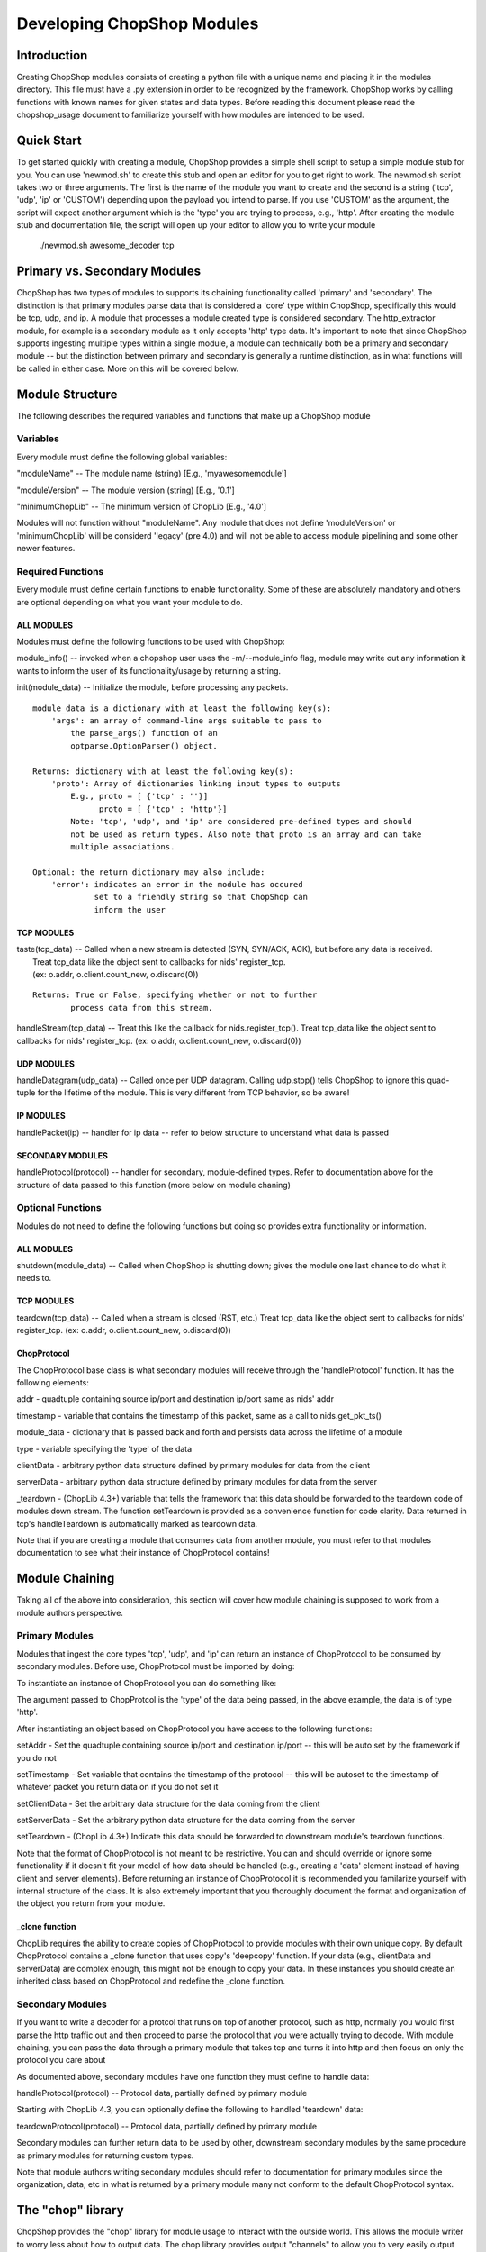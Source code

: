 .. _module_authoring:

Developing ChopShop Modules
===========================

Introduction
------------

Creating ChopShop modules consists of creating a python file with a
unique name and placing it in the modules directory. This file must have
a .py extension in order to be recognized by the framework. ChopShop
works by calling functions with known names for given states and data
types. Before reading this document please read the chopshop\_usage
document to familiarize yourself with how modules are intended to be
used.

Quick Start
-----------

To get started quickly with creating a module, ChopShop provides a
simple shell script to setup a simple module stub for you. You can use
'newmod.sh' to create this stub and open an editor for you to get right
to work. The newmod.sh script takes two or three arguments. The first is
the name of the module you want to create and the second is a string
('tcp', 'udp', 'ip' or 'CUSTOM') depending upon the payload you intend
to parse. If you use 'CUSTOM' as the argument, the script will expect
another argument which is the 'type' you are trying to process, e.g.,
'http'. After creating the module stub and documentation file, the
script will open up your editor to allow you to write your module

 ./newmod.sh awesome\_decoder tcp

Primary vs. Secondary Modules
-----------------------------

ChopShop has two types of modules to supports its chaining functionality
called 'primary' and 'secondary'. The distinction is that primary
modules parse data that is considered a 'core' type within ChopShop,
specifically this would be tcp, udp, and ip. A module that processes a
module created type is considered secondary. The http\_extractor module,
for example is a secondary module as it only accepts 'http' type data.
It's important to note that since ChopShop supports ingesting multiple
types within a single module, a module can technically both be a primary
and secondary module -- but the distinction between primary and
secondary is generally a runtime distinction, as in what functions will
be called in either case. More on this will be covered below.

Module Structure
----------------

The following describes the required variables and functions that make
up a ChopShop module

Variables
~~~~~~~~~

Every module must define the following global variables:

"moduleName" -- The module name (string) [E.g., 'myawesomemodule']

"moduleVersion" -- The module version (string) [E.g., '0.1']

"minimumChopLib" -- The minimum version of ChopLib [E.g., '4.0']

Modules will not function without "moduleName". Any module that does not
define 'moduleVersion' or 'minimumChopLib' will be considerd 'legacy'
(pre 4.0) and will not be able to access module pipelining and some
other newer features.

Required Functions
~~~~~~~~~~~~~~~~~~

Every module must define certain functions to enable functionality. Some
of these are absolutely mandatory and others are optional depending on
what you want your module to do.

ALL MODULES
^^^^^^^^^^^

Modules must define the following functions to be used with ChopShop:

module\_info() -- invoked when a chopshop user uses the
-m/--module\_info flag, module may write out any information it wants to
inform the user of its functionality/usage by returning a string.

init(module\_data) -- Initialize the module, before processing any
packets.

::

    module_data is a dictionary with at least the following key(s):
        'args': an array of command-line args suitable to pass to
            the parse_args() function of an
            optparse.OptionParser() object.

    Returns: dictionary with at least the following key(s):
        'proto': Array of dictionaries linking input types to outputs
            E.g., proto = [ {'tcp' : ''}]
                  proto = [ {'tcp' : 'http'}]
            Note: 'tcp', 'udp', and 'ip' are considered pre-defined types and should
            not be used as return types. Also note that proto is an array and can take
            multiple associations.

    Optional: the return dictionary may also include:
        'error': indicates an error in the module has occured
                 set to a friendly string so that ChopShop can
                 inform the user

TCP MODULES
^^^^^^^^^^^

| taste(tcp\_data) -- Called when a new stream is detected (SYN, SYN/ACK, ACK), but before any data is received.
|  Treat tcp\_data like the object sent to callbacks for nids' register\_tcp.
|  (ex: o.addr, o.client.count\_new, o.discard(0))

::

    Returns: True or False, specifying whether or not to further
            process data from this stream.

handleStream(tcp\_data) -- Treat this like the callback for
nids.register\_tcp(). Treat tcp\_data like the object sent to callbacks
for nids' register\_tcp. (ex: o.addr, o.client.count\_new, o.discard(0))

UDP MODULES
^^^^^^^^^^^

handleDatagram(udp\_data) -- Called once per UDP datagram. Calling
udp.stop() tells ChopShop to ignore this quad-tuple for the lifetime of
the module. This is very different from TCP behavior, so be aware!

IP MODULES
^^^^^^^^^^

handlePacket(ip) -- handler for ip data -- refer to below structure to
understand what data is passed

SECONDARY MODULES
^^^^^^^^^^^^^^^^^

handleProtocol(protocol) -- handler for secondary, module-defined types.
Refer to documentation above for the structure of data passed to this
function (more below on module chaning)

Optional Functions
~~~~~~~~~~~~~~~~~~

Modules do not need to define the following functions but doing so
provides extra functionality or information.

ALL MODULES
^^^^^^^^^^^

shutdown(module\_data) -- Called when ChopShop is shutting down; gives
the module one last chance to do what it needs to.

TCP MODULES
^^^^^^^^^^^

teardown(tcp\_data) -- Called when a stream is closed (RST, etc.) Treat
tcp\_data like the object sent to callbacks for nids' register\_tcp.
(ex: o.addr, o.client.count\_new, o.discard(0))


ChopProtocol
^^^^^^^^^^^^

The ChopProtocol base class is what secondary modules will receive
through the 'handleProtocol' function. It has the following elements:

addr - quadtuple containing source ip/port and destination ip/port same
as nids' addr

timestamp - variable that contains the timestamp of this packet, same as
a call to nids.get\_pkt\_ts()

module\_data - dictionary that is passed back and forth and persists
data across the lifetime of a module

type - variable specifying the 'type' of the data

clientData - arbitrary python data structure defined by primary modules
for data from the client

serverData - arbitrary python data structure defined by primary modules
for data from the server

\_teardown - (ChopLib 4.3+) variable that tells the framework that this
data should be forwarded to the teardown code of modules down stream.
The function setTeardown is provided as a convenience function for code
clarity. Data returned in tcp's handleTeardown is automatically marked
as teardown data.

Note that if you are creating a module that consumes data from another
module, you must refer to that modules documentation to see what their
instance of ChopProtocol contains!

Module Chaining
---------------

Taking all of the above into consideration, this section will cover how
module chaining is supposed to work from a module authors perspective.

Primary Modules
~~~~~~~~~~~~~~~

Modules that ingest the core types 'tcp', 'udp', and 'ip' can return an
instance of ChopProtocol to be consumed by secondary modules. Before
use, ChopProtocol must be imported by doing:

.. raw:: html

   <pre>
   from ChopProtocol import ChopProtocol
   </pre>

To instantiate an instance of ChopProtocol you can do something like:

.. raw:: html

   <pre>
   myhttpinstance = ChopProtocol('http')
   </pre>

The argument passed to ChopProtcol is the 'type' of the data being
passed, in the above example, the data is of type 'http'.

After instantiating an object based on ChopProtocol you have access to
the following functions:

setAddr - Set the quadtuple containing source ip/port and destination
ip/port -- this will be auto set by the framework if you do not

setTimestamp - Set variable that contains the timestamp of the protocol
-- this will be autoset to the timestamp of whatever packet you return
data on if you do not set it

setClientData - Set the arbitrary data structure for the data coming
from the client

setServerData - Set the arbitrary python data structure for the data
coming from the server

setTeardown - (ChopLib 4.3+) Indicate this data should be forwarded to
downstream module's teardown functions.

Note that the format of ChopProtocol is not meant to be restrictive. You
can and should override or ignore some functionality if it doesn't fit
your model of how data should be handled (e.g., creating a 'data'
element instead of having client and server elements). Before returning
an instance of ChopProtocol it is recommended you familarize yourself
with internal structure of the class. It is also extremely important
that you thoroughly document the format and organization of the object
you return from your module.

\_clone function
^^^^^^^^^^^^^^^^

ChopLib requires the ability to create copies of ChopProtocol to provide
modules with their own unique copy. By default ChopProtocol contains a \_clone
function that uses copy's 'deepcopy' function. If your data (e.g., clientData
and serverData) are complex enough, this might not be enough to copy your data.
In these instances you should create an inherited class based on ChopProtocol
and redefine the \_clone function.

Secondary Modules
~~~~~~~~~~~~~~~~~

If you want to write a decoder for a protcol that runs on top of another
protocol, such as http, normally you would first parse the http traffic
out and then proceed to parse the protocol that you were actually trying
to decode. With module chaining, you can pass the data through a primary
module that takes tcp and turns it into http and then focus on only the
protocol you care about

As documented above, secondary modules have one function they must
define to handle data:

handleProtocol(protocol) -- Protocol data, partially defined by primary
module

Starting with ChopLib 4.3, you can optionally define the following to
handled 'teardown' data:

teardownProtocol(protocol) -- Protocol data, partially defined by
primary module

Secondary modules can further return data to be used by other,
downstream secondary modules by the same procedure as primary modules
for returning custom types.

Note that module authors writing secondary modules should refer to
documentation for primary modules since the organization, data, etc in
what is returned by a primary module many not conform to the default
ChopProtocol syntax.

The "chop" library
------------------

ChopShop provides the "chop" library for module usage to interact with
the outside world. This allows the module writer to worry less about how
to output data. The chop library provides output "channels" to allow you
to very easily output data to the location of the module invoker's
choosing. The following output channels are supported:

.. raw:: html

   <pre>
   chop.prnt - Function that works similar to print, supports output to a gui, stdout, or a file depending on the users command line arguments
   chop.debug - Debug function that outputs to a gui, stderr, or a file depending on the users command line arguments
   chop.json - Outputs a json string based on an object passed to it, enabled if JSON output is enabled by the user
   </pre>

chop also provides the following other related functions:

.. raw:: html

   <pre>
   chop.tsprnt - same as chop.prnt but prepends the packet timestamp to the string
   chop.prettyprnt - same as chop.prnt but the first argument is a color string, e.g., "RED"
   chop.tsprettyprnt - same as chop.tsprnt but the first argument is a color string, e.g., "CYAN"
   chop.set_custom_json_encoder - given a reference to a function will attempt to use it as a custom json encoder for all calls to chop.json
   chop.set_ts_format_short - accepts a boolean that enables short time format '[H:M:S]' (default is '[Y-M-D H:M:S TZ]')
   </pre>

DO NOT use python's regular "print" command.

The following colors are currently supported with chop.prettyprnt and
chop.tsprettyprnt:

.. raw:: html

   <pre>
   "YELLOW" - Yellow on a Black Background
   "CYAN" - Cyan on a Black Background
   "MAGENTA" - MAGENTA on a Black Background
   "RED" - Red on a Black Background
   "GREEN" - Green on a Black Background
   "BLUE" - Blue on a Black Background
   "BLACK" - Black on a White Background
   "WHITE" - White on a Black Background
   </pre>

Note that if a gui is not available or colors are not supported in the
terminal running ChopShop, chop.prettyprnt's functionality is equivalent
to chop.prnt.

Examples
~~~~~~~~

Using the chop library is pretty straightforward, if you want to output
regular text data just type:

.. raw:: html

   <pre>
   chop.prnt("foo")
   chop.prnt("foo", "bar", "hello")
   chop.prnt("The answer is: %s" % data)
   </pre>

If you would like to mirror the functionality of python's print's
ability to supress the trailing '' added to output, you can do the
following:

.. raw:: html

   <pre>
   chop.prnt("foo", None)
   </pre>

To color the data (for gui purposes) just type:

.. raw:: html

   <pre>
   chop.prettyprnt("RED", "foo")
   chop.prettyprnt("MAGENTA", "bar")
   chop.prettyprnt("YELLOW", "bah", None)
   </pre>

If you would like to support outputting json data, you can utilize
chop.json to do so:

.. raw:: html

   <pre>
   myobj = {'foo': ['bar', 'bah']}
   chop.json(myobj)
   </pre>

If you feel the need to make your own custom json encoder, you can use
"chop.set\_custom\_json\_encoder(encoder\_function)" to customize how
the json will be output.

Note that the default json encoder does not support any non standard
types

File Saving
~~~~~~~~~~~

ChopShop provides a simple API for saving files using the chop.\*file()
family of functions. There are three functions in this family:

.. raw:: html

   <pre>
   chop.savefile
   chop.appendfile
   chop.finalizefile
   </pre>

The definition of chop.savefile() looks like:

.. raw:: html

   <pre>
       def savefile(filename, data, finalize = True)
   </pre>

To use chop.savefile() you provide the filename and the data. The
optional third argument (a boolean) is used to determine if the file
object should be kept open or closed. This allows you to do
(pseudo-code):

.. raw:: html

   <pre>
   while (chunk_of_data = decode_some_data_from_pcap):
       if on_last_chunk:
           finalize = True
       else:
           finalize = False
       chop.savefile('foo', chunk_of_data, finalize)
   </pre>

If not given, the default behavior is to close the file object. Since
each file object is opened in write mode module authors need to be aware
of this behavior as it will overwrite any existing files with the same
name.

Similar to chop.savefile(), chop.appendfile() has the following
definition:

.. raw:: html

   <pre>
       def appendfile(filename, data, finalize = False)
   </pre>

To use chop.appendfile() you provide the filename and the data. The
optional third argument (a boolean) is used to determine if the file
object should be kept open or closed. If not given, the default behavior
is to leave the file object open. Note, that unlike savefile, appendfile
opens files in "append" mode, so it will not overwrite any file that
already exists.

The last function in the file family is chop.finalizefile() -- as the
name implies, it allows you to finalize (or close) a file once you are
done with it. It has the following definition:

.. raw:: html

   <pre>
       def finalizefile(filename)
   </pre>

If the filename given is not open, finalizefile will do nothing. Also
note that you can use savefile or appendfile to the same affect by
calling them with an empty string as the data and finalize set to True.
E.g.:

.. raw:: html

   <pre>
       chop.appendfile(filename, "", True)
       chop.savefile(filename, "", True)
   </pre>

finalizefile gives you a shorter, quicker way to close the file that is
easier to see in code.

Note that as a module author you only provide the filename, not the full
path to the file you want created on disk. The full path is handled by
the -s argument to chopshop. For example:

.. raw:: html

   <pre>
   chopshop -f foo.pcap -s "/tmp/%N" "gh0st_decode -s; awesome_carver -s"
   </pre>

This will make sure each carved file from gh0st\_decode go into
/tmp/gh0st\_decode and files from awesome\_carver will go in
/tmp/awesome\_carver. The other supported format string is "%T" which
will be translated into the current UNIX timestamp (/tmp/%N/%T would put
files in /tmp/module\_name/timestamp).

Best Practices for Module Writing
---------------------------------

Module writers should follow the best practices outlined below:

-  Never use function calls that can adversely affect ChopShop or any
   other module.
-  Calls like sys.exit() should not be used as your module might kill
   ChopShop or affect another module.
-  If it is possible to determine early on if a flow is useful, do so.
-  Do not wait until teardown to examine a flow unless it is absolutely
   necessary.
-  Transaction based communication might require processing in the
   teardown.
-  Do not use globals, their usage and behavior can be unpredictable.
   Put them in module\_data or stream\_data where appropriate.
-  Use the code available in ext\_libs to reduce work and duplication.
-  Do not roll your own code if it exists already.
-  If you duplicate code often enough, take it out and put into the
   ext\_libs.
-  In the init if there's an error add a key 'error' to the dictionary
   you return to indicate there was an error and what the error is
   (error string).
-  If your module parses arguments please use OptionParser() in your
   init() function (or a function unconditionally called from init) to
   do so. This allows the -m argument to chopshop to print the
   appropriate usage for your module.
-  Never use any output functions like print or sys.stdout.write().
-  If you can, use chop.prettyprnt to stylize the data so it's easier to
   see and keep track of in the gui.

